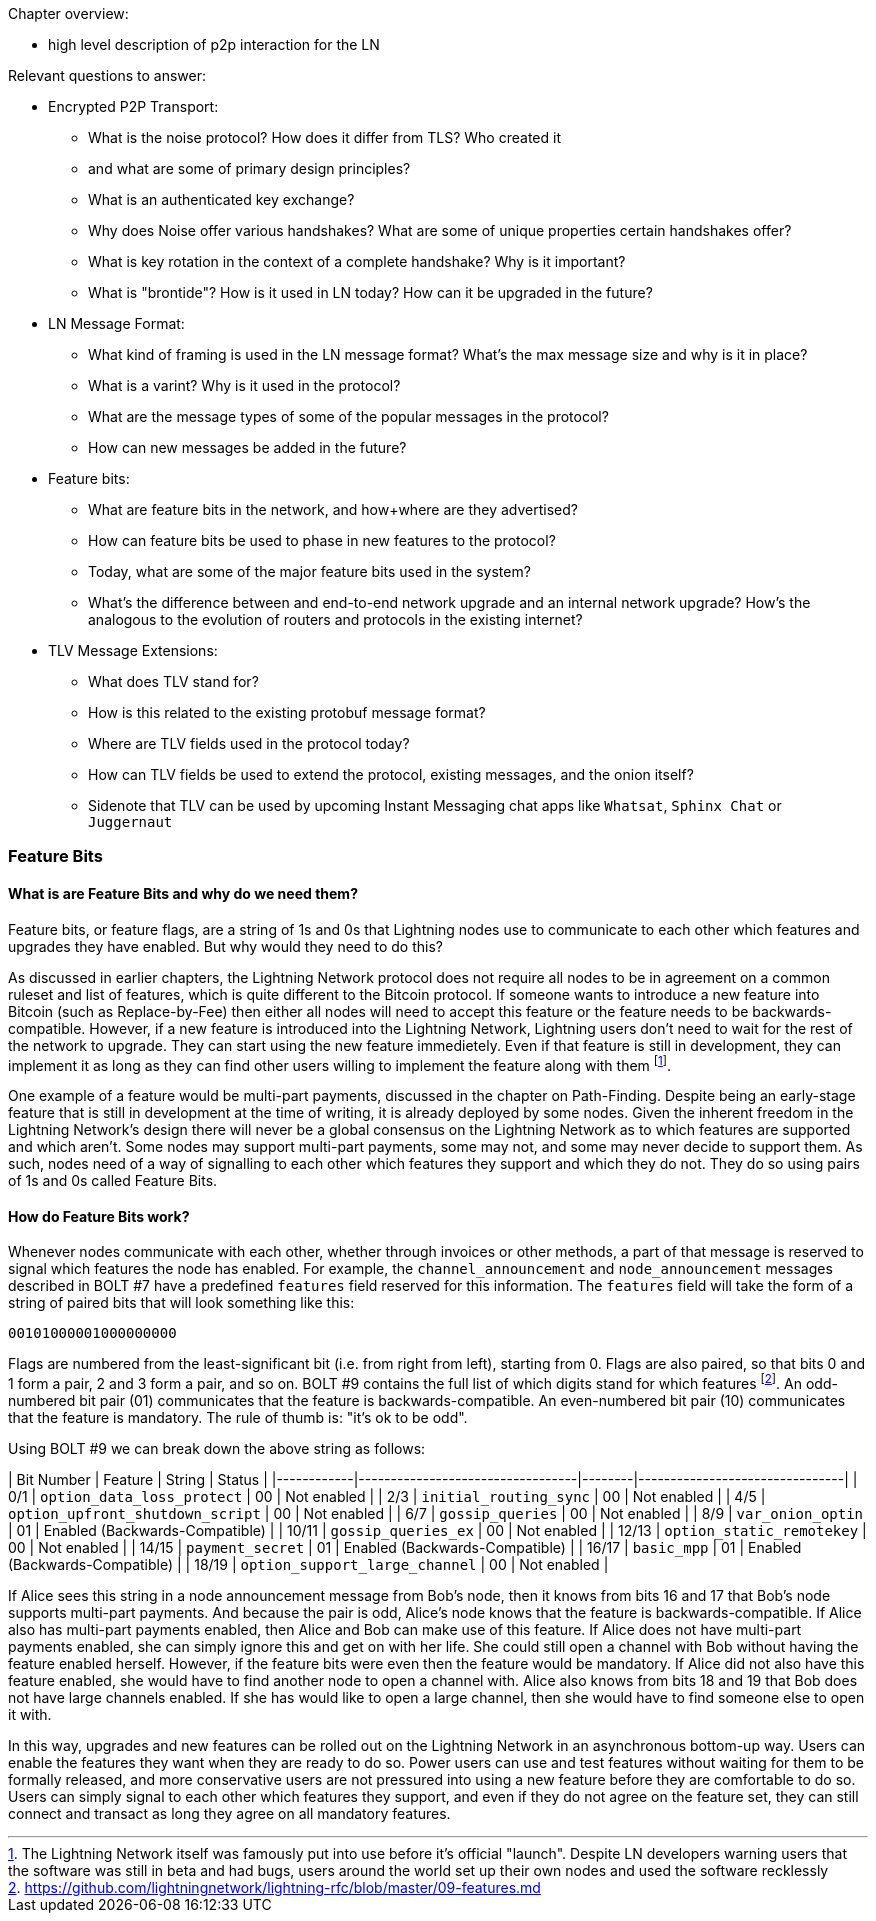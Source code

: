 Chapter overview:

  * high level description of p2p interaction for the LN

Relevant questions to answer:

  * Encrypted P2P Transport:
      - What is the noise protocol? How does it differ from TLS? Who created it

      - and what are some of primary design principles?

      - What is an authenticated key exchange?

      - Why does Noise offer various handshakes? What are some of unique properties certain handshakes offer?

      - What is key rotation in the context of a complete handshake? Why is it important?

      - What is "brontide"? How is it used in LN today? How can it be upgraded in the future?
  * LN Message Format:

      - What kind of framing is used in the LN message format? What's the max message size and why is it in place?

      - What is a varint? Why is it used in the protocol?

      - What are the message types of some of the popular messages in the protocol?

      - How can new messages be added in the future?
  * Feature bits:

      - What are feature bits in the network, and how+where are they advertised?

      - How can feature bits be used to phase in new features to the protocol?

      - Today, what are some of the major feature bits used in the system?

      - What's the difference between and end-to-end network upgrade and an internal network upgrade? How's the analogous to the evolution of routers and protocols in the existing internet?

  * TLV Message Extensions:

      - What does TLV stand for?

      - How is this related to the existing protobuf message format?

      - Where are TLV fields used in the protocol today?

      - How can TLV fields be used to extend the protocol, existing messages, and the onion itself?
      
      - Sidenote that TLV can be used by upcoming Instant Messaging chat apps like `Whatsat`, `Sphinx Chat` or `Juggernaut`


### Feature Bits

#### What is are Feature Bits and why do we need them?
 
Feature bits, or feature flags, are a string of 1s and 0s that Lightning nodes use to communicate to each other which features and upgrades they have enabled.
But why would they need to do this?

As discussed in earlier chapters, the Lightning Network protocol does not require all nodes to be in agreement on a common ruleset and list of features, which is quite different to the Bitcoin protocol.
If someone wants to introduce a new feature into Bitcoin (such as Replace-by-Fee) then either all nodes will need to accept this feature or the feature needs to be backwards-compatible.
However, if a new feature is introduced into the Lightning Network, Lightning users don't need to wait for the rest of the network to upgrade.
They can start using the new feature immedietely. 
Even if that feature is still in development, they can implement it as long as they can find other users willing to implement the feature along with them
footnote:[The Lightning Network itself was famously put into use before it's official "launch". Despite LN developers warning users that the software was still in beta and had bugs, users around the world set up their own nodes and used the software recklessly].

One example of a feature would be multi-part payments, discussed in the chapter on Path-Finding.
Despite being an early-stage feature that is still in development at the time of writing, it is already deployed by some nodes.
Given the inherent freedom in the Lightning Network's design there will never be a global consensus on the Lightning Network as to which features are supported and which aren't.
Some nodes may support multi-part payments, some may not, and some may never decide to support them.
As such, nodes need of a way of signalling to each other which features they support and which they do not.
They do so using pairs of 1s and 0s called Feature Bits.

#### How do Feature Bits work?

Whenever nodes communicate with each other, whether through invoices or other methods, a part of that message is reserved to signal which features the node has enabled.
For example, the `channel_announcement` and `node_announcement` messages described in BOLT #7 have a predefined `features` field reserved for this information.
The `features` field will take the form of a string of paired bits that will look something like this:

[feature_bits_example]
----
00101000001000000000
----

Flags are numbered from the least-significant bit (i.e. from right from left), starting from 0.
Flags are also paired, so that bits 0 and 1 form a pair, 2 and 3 form a pair, and so on.
BOLT #9 contains the full list of which digits stand for which features
footnote:[https://github.com/lightningnetwork/lightning-rfc/blob/master/09-features.md].
An odd-numbered bit pair (01) communicates that the feature is backwards-compatible.
An even-numbered bit pair (10) communicates that the feature is mandatory.
The rule of thumb is: "it's ok to be odd".

Using BOLT #9 we can break down the above string as follows:

| Bit Number | Feature                          | String | Status                         |
|------------|----------------------------------|--------|--------------------------------|
| 0/1        | `option_data_loss_protect`       | 00     | Not enabled                    |
| 2/3        | `initial_routing_sync`           | 00     | Not enabled                    |
| 4/5        | `option_upfront_shutdown_script` | 00     | Not enabled                    |
| 6/7        | `gossip_queries`                 | 00     | Not enabled                    |
| 8/9        | `var_onion_optin`                | 01     | Enabled (Backwards-Compatible) |
| 10/11      | `gossip_queries_ex`              | 00     | Not enabled                    |
| 12/13      | `option_static_remotekey`        | 00     | Not enabled                    |
| 14/15      | `payment_secret`                 | 01     | Enabled (Backwards-Compatible) |
| 16/17      | `basic_mpp`                      | 01     | Enabled (Backwards-Compatible) |
| 18/19      | `option_support_large_channel`   | 00     | Not enabled                    |

If Alice sees this string in a node announcement message from Bob's node, then it knows from bits 16 and 17 that Bob's node supports multi-part payments.
And because the pair is odd, Alice's node knows that the feature is backwards-compatible.
If Alice also has multi-part payments enabled, then Alice and Bob can make use of this feature.
If Alice does not have multi-part payments enabled, she can simply ignore this and get on with her life.
She could still open a channel with Bob without having the feature enabled herself.
However, if the feature bits were even then the feature would be mandatory.
If Alice did not also have this feature enabled, she would have to find another node to open a channel with.
Alice also knows from bits 18 and 19 that Bob does not have large channels enabled.
If she has would like to open a large channel, then she would have to find someone else to open it with.

In this way, upgrades and new features can be rolled out on the Lightning Network in an asynchronous bottom-up way.
Users can enable the features they want when they are ready to do so.
Power users can use and test features without waiting for them to be formally released, and more conservative users are not pressured into using a new feature before they are comfortable to do so.
Users can simply signal to each other which features they support, and even if they do not agree on the feature set, they can still connect and transact as long they agree on all mandatory features.
